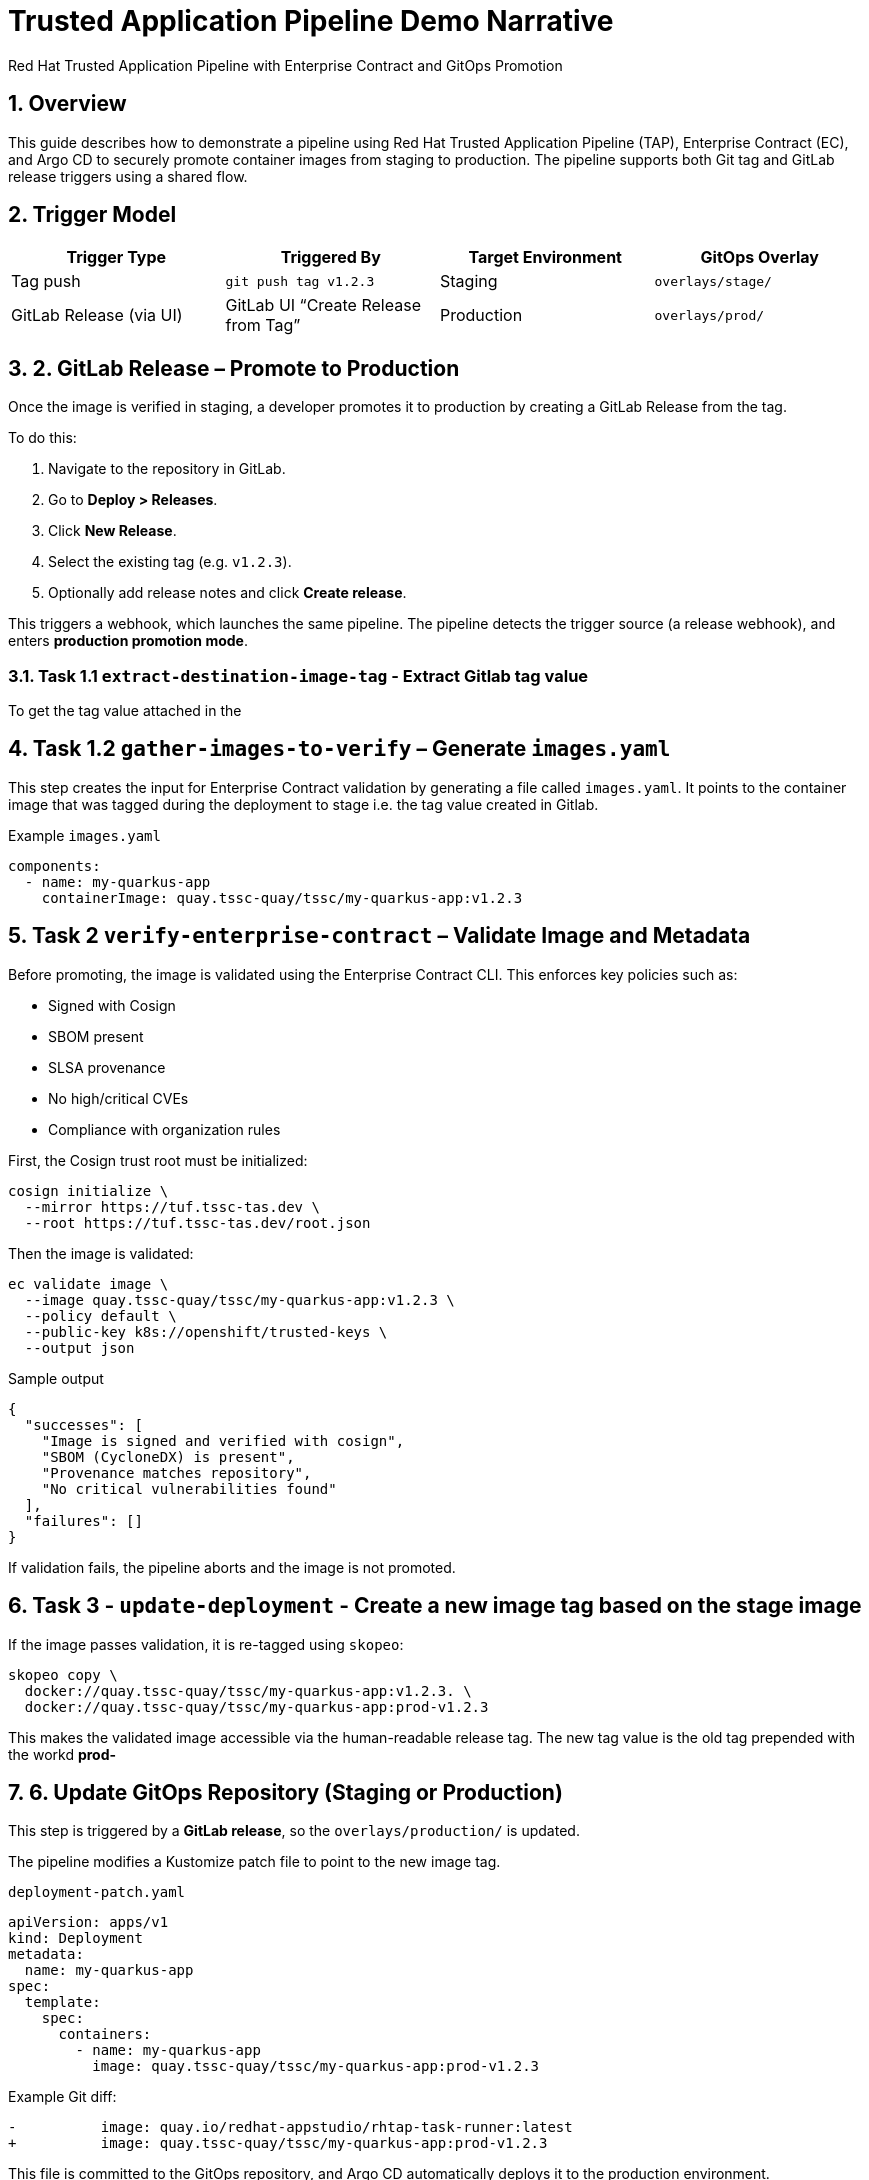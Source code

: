 = Trusted Application Pipeline Demo Narrative
Red Hat Trusted Application Pipeline with Enterprise Contract and GitOps Promotion
:icons: font
:sectnums:
:source-highlighter: rouge

== Overview

This guide describes how to demonstrate a pipeline using Red Hat Trusted Application Pipeline (TAP), Enterprise Contract (EC), and Argo CD to securely promote container images from staging to production. The pipeline supports both Git tag and GitLab release triggers using a shared flow.

== Trigger Model

[cols="1,1,1,1",options="header"]
|===
|Trigger Type | Triggered By | Target Environment | GitOps Overlay

| Tag push
| `git push tag v1.2.3`
| Staging
| `overlays/stage/`

| GitLab Release (via UI)
| GitLab UI “Create Release from Tag”
| Production
| `overlays/prod/`
|===

== 2. GitLab Release – Promote to Production

Once the image is verified in staging, a developer promotes it to production by creating a GitLab Release from the tag.

To do this:

. Navigate to the repository in GitLab.
. Go to *Deploy > Releases*.
. Click *New Release*.
. Select the existing tag (e.g. `v1.2.3`).
. Optionally add release notes and click *Create release*.

This triggers a webhook, which launches the same pipeline. The pipeline detects the trigger source (a release webhook), and enters **production promotion mode**.

=== Task 1.1 `extract-destination-image-tag` - Extract Gitlab tag value

To get the tag value attached in the

== Task 1.2  `gather-images-to-verify` – Generate `images.yaml`

This step creates the input for Enterprise Contract validation by generating a file called `images.yaml`. It points to the container image that was tagged during the deployment to stage i.e. the tag value created in Gitlab.

.Example `images.yaml`
[source,yaml]
----
components:
  - name: my-quarkus-app
    containerImage: quay.tssc-quay/tssc/my-quarkus-app:v1.2.3
----

== Task 2 `verify-enterprise-contract` – Validate Image and Metadata

Before promoting, the image is validated using the Enterprise Contract CLI. This enforces key policies such as:

- Signed with Cosign
- SBOM present
- SLSA provenance
- No high/critical CVEs
- Compliance with organization rules

First, the Cosign trust root must be initialized:

[source,bash]
----
cosign initialize \
  --mirror https://tuf.tssc-tas.dev \
  --root https://tuf.tssc-tas.dev/root.json
----

Then the image is validated:

[source,bash]
----
ec validate image \
  --image quay.tssc-quay/tssc/my-quarkus-app:v1.2.3 \
  --policy default \
  --public-key k8s://openshift/trusted-keys \
  --output json
----

.Sample output
[source,json]
----
{
  "successes": [
    "Image is signed and verified with cosign",
    "SBOM (CycloneDX) is present",
    "Provenance matches repository",
    "No critical vulnerabilities found"
  ],
  "failures": []
}
----

If validation fails, the pipeline aborts and the image is not promoted.

== Task 3 - `update-deployment` - Create a new image tag based on the *stage* image

If the image passes validation, it is re-tagged using `skopeo`:

[source,bash]
----
skopeo copy \
  docker://quay.tssc-quay/tssc/my-quarkus-app:v1.2.3. \
  docker://quay.tssc-quay/tssc/my-quarkus-app:prod-v1.2.3
----

This makes the validated image accessible via the human-readable release tag.  The new tag value is the old tag prepended with the workd *prod-*

== 6. Update GitOps Repository (Staging or Production)

This step is triggered by a **GitLab release**, so the `overlays/production/` is updated.

The pipeline modifies a Kustomize patch file to point to the new image tag.

.`deployment-patch.yaml`
[source,yaml]
----
apiVersion: apps/v1
kind: Deployment
metadata:
  name: my-quarkus-app
spec:
  template:
    spec:
      containers:
        - name: my-quarkus-app
          image: quay.tssc-quay/tssc/my-quarkus-app:prod-v1.2.3
----

.Example Git diff:
[source,diff]
----
-          image: quay.io/redhat-appstudio/rhtap-task-runner:latest
+          image: quay.tssc-quay/tssc/my-quarkus-app:prod-v1.2.3
----

This file is committed to the GitOps repository, and Argo CD automatically deploys it to the production environment.

== Summary

[cols="1,1",options="header"]
|===
| Step | Description

| Tag Push
| Triggers staging pipeline and GitOps update for `overlays/staging/`

| GitLab Release
| Triggers production promotion pipeline via webhook

| gather-images-to-verify
| Selects the image that is tagged with the value of the Gitlab tag (during the deployment to stage) which is attached to the release

| verify-enterprise-contract
| Validates the image’s integrity, provenance, and compliance

| Tagging
| Tags the verified image using the Git release tag prepended with the word *prod-*

| GitOps Update
| Updates `overlays/production/` for Argo CD
|===

== Key Takeaways

- The same pipeline is reused for both staging and production, depending on the Git event.
- Only GitLab UI–created releases trigger production deployment.
- Promotion to prod requires a release and ensures only staged images are promoted
- Enterprise Contract ensures only secure and compliant artifacts reach production.

== 🧩 Optional Enhancements

* *Integrate Red Hat Advanced Cluster Security (ACS)*
  → Scan the image and deployment for vulnerabilities and policy violations before promotion
  → Include ACS steps in the pipeline to enforce security gates beyond EC validation

* *Add Slack or email notifications*
  → Notify stakeholders when a release is promoted or validation fails
  → Improve visibility into release activity and policy enforcement

* *Include signature verification for Git tags*
  → Ensure that only cryptographically signed tags can trigger production promotion
  → Strengthen trust in Git operations and release integrity

* *Promote via GitHub or CLI*
  → Demonstrate how the same flow can be adapted for GitHub Releases or CLI-driven tag pushes
  → Highlight flexibility of the pipeline’s trigger model

* *Track pipeline runs in Developer Hub or Tekton Dashboard*
  → Show how platform engineers or auditors can trace promotion history
  → Surface links to logs, artifacts, and Git metadata

* *Enforce RBAC for release creation*
  → Limit who can trigger production deployments by restricting GitLab release permissions
  → Introduce tighter governance for critical environments